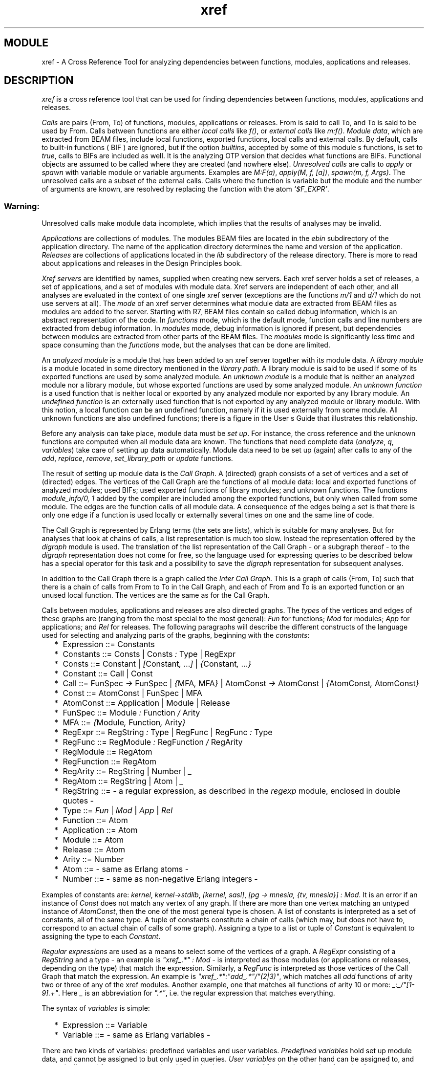 .TH xref 3 "tools  1.6.1" "Ericsson Utvecklings AB" "ERLANG MODULE DEFINITION"
.SH MODULE
xref \- A Cross Reference Tool for analyzing dependencies between functions, modules, applications and releases\&. 
.SH DESCRIPTION
.LP
\fIxref\fR is a cross reference tool that can be used for finding dependencies between functions, modules, applications and releases\&. 
.LP
\fICalls\fR are pairs (From, To) of functions, modules, applications or releases\&. From is said to call To, and To is said to be used by From\&. Calls between functions are either \fIlocal calls\fR like \fIf()\fR, or \fIexternal calls\fR like \fIm:f()\fR\&. \fIModule data\fR, which are extracted from BEAM files, include local functions, exported functions, local calls and external calls\&. By default, calls to built-in functions ( BIF ) are ignored, but if the option \fIbuiltins\fR, accepted by some of this module s functions, is set to \fItrue\fR, calls to BIFs are included as well\&. It is the analyzing OTP version that decides what functions are BIFs\&. Functional objects are assumed to be called where they are created (and nowhere else)\&. \fIUnresolved calls\fR are calls to \fIapply\fR or \fIspawn\fR with variable module or variable arguments\&. Examples are \fIM:F(a)\fR, \fIapply(M, f, [a])\fR, \fIspawn(m,  f,  Args)\fR\&. The unresolved calls are a subset of the external calls\&. Calls where the function is variable but the module and the number of arguments are known, are resolved by replacing the function with the atom \fI\&'$F_EXPR\&'\fR\&. 
.SS Warning:
.LP
Unresolved calls make module data incomplete, which implies that the results of analyses may be invalid\&.

.LP
\fIApplications\fR are collections of modules\&. The modules  BEAM files are located in the \fIebin\fR subdirectory of the application directory\&. The name of the application directory determines the name and version of the application\&. \fIReleases\fR are collections of applications located in the \fIlib\fR subdirectory of the release directory\&. There is more to read about applications and releases in the Design Principles book\&. 
.LP
\fIXref servers\fR are identified by names, supplied when creating new servers\&. Each xref server holds a set of releases, a set of applications, and a set of modules with module data\&. Xref servers are independent of each other, and all analyses are evaluated in the context of one single xref server (exceptions are the functions \fIm/1\fR and \fId/1\fR which do not use servers at all)\&. The \fImode\fR of an xref server determines what module data are extracted from BEAM files as modules are added to the server\&. Starting with R7, BEAM files contain so called debug information, which is an abstract representation of the code\&. In \fIfunctions\fR mode, which is the default mode, function calls and line numbers are extracted from debug information\&. In \fImodules\fR mode, debug information is ignored if present, but dependencies between modules are extracted from other parts of the BEAM files\&. The \fImodules\fR mode is significantly less time and space consuming than the \fIfunctions\fR mode, but the analyses that can be done are limited\&. 
.LP
An \fIanalyzed module\fR is a module that has been added to an xref server together with its module data\&. A \fIlibrary module\fR is a module located in some directory mentioned in the \fIlibrary path\fR\&. A library module is said to be used if some of its exported functions are used by some analyzed module\&. An \fIunknown module\fR is a module that is neither an analyzed module nor a library module, but whose exported functions are used by some analyzed module\&. An \fIunknown function\fR is a used function that is neither local or exported by any analyzed module nor exported by any library module\&. An  \fIundefined function\fR is an externally used function that is not exported by any analyzed module or library module\&. With this notion, a local function can be an undefined function, namely if it is used externally from some module\&. All unknown functions are also undefined functions; there is a figure in the User s Guide that illustrates this relationship\&. 
.LP
Before any analysis can take place, module data must be \fIset up\fR\&. For instance, the cross reference and the unknown functions are computed when all module data are known\&. The functions that need complete data (\fIanalyze\fR, \fIq\fR, \fIvariables\fR) take care of setting up data automatically\&. Module data need to be set up (again) after calls to any of the \fIadd\fR, \fIreplace\fR, \fIremove\fR, \fIset_library_path\fR or \fIupdate\fR functions\&. 
.LP
The result of setting up module data is the \fICall Graph\fR\&. A (directed) graph consists of a set of vertices and a set of (directed) edges\&. The vertices of the Call Graph are the functions of all module data: local and exported functions of analyzed modules; used BIFs; used exported functions of library modules; and unknown functions\&. The functions \fImodule_info/0, 1\fR added by the compiler are included among the exported functions, but only when called from some module\&. The edges are the function calls of all module data\&. A consequence of the edges being a set is that there is only one edge if a function is used locally or externally several times on one and the same line of code\&. 
.LP
The Call Graph is represented by Erlang terms (the sets are lists), which is suitable for many analyses\&. But for analyses that look at chains of calls, a list representation is much too slow\&. Instead the representation offered by the \fIdigraph\fR module is used\&. The translation of the list representation of the Call Graph - or a subgraph thereof - to the \fIdigraph\fR representation does not come for free, so the language used for expressing queries to be described below has a special operator for this task and a possibility to save the \fIdigraph\fR representation for subsequent analyses\&. 
.LP
In addition to the Call Graph there is a graph called the \fIInter Call Graph\fR\&. This is a graph of calls (From, To) such that there is a chain of calls from From to To in the Call Graph, and each of From and To is an exported function or an unused local function\&. The vertices are the same as for the Call Graph\&. 
.LP
Calls between modules, applications and releases are also directed graphs\&. The \fItypes\fR of the vertices and edges of these graphs are (ranging from the most special to the most general): \fIFun\fR for functions; \fIMod\fR for modules; \fIApp\fR for applications; and \fIRel\fR for releases\&. The following paragraphs will describe the different constructs of the language used for selecting and analyzing parts of the graphs, beginning with the \fIconstants\fR: 
.RS 2
.TP 2
*
Expression ::= Constants
.TP 2
*
Constants ::= Consts | Consts \fI:\fR Type | RegExpr
.TP 2
*
Consts ::= Constant | \fI[\fRConstant\fI, \fR \&.\&.\&.\fI]\fR | \fI{\fRConstant\fI, \fR \&.\&.\&.\fI}\fR
.TP 2
*
Constant ::= Call | Const
.TP 2
*
Call ::= FunSpec \fI->\fR FunSpec | \fI{\fRMFA\fI, \fR MFA\fI}\fR | AtomConst \fI->\fR AtomConst | \fI{\fRAtomConst\fI, \fR AtomConst\fI}\fR
.TP 2
*
Const ::= AtomConst | FunSpec | MFA
.TP 2
*
AtomConst ::= Application | Module | Release
.TP 2
*
FunSpec ::= Module \fI:\fR Function \fI/\fR Arity
.TP 2
*
MFA ::= \fI{\fRModule\fI, \fR Function\fI, \fR Arity\fI}\fR
.TP 2
*
RegExpr ::= RegString \fI:\fR Type | RegFunc | RegFunc \fI:\fR Type
.TP 2
*
RegFunc ::= RegModule \fI:\fR RegFunction \fI/\fR RegArity
.TP 2
*
RegModule ::= RegAtom
.TP 2
*
RegFunction ::= RegAtom
.TP 2
*
RegArity ::= RegString | Number | \fI_\fR
.TP 2
*
RegAtom ::= RegString | Atom | \fI_\fR
.TP 2
*
RegString ::= - a regular expression, as described in the \fIregexp\fR module, enclosed in double quotes -
.TP 2
*
Type ::= \fIFun\fR | \fIMod\fR | \fIApp\fR | \fIRel\fR
.TP 2
*
Function ::= Atom
.TP 2
*
Application ::= Atom
.TP 2
*
Module ::= Atom
.TP 2
*
Release ::= Atom
.TP 2
*
Arity ::= Number
.TP 2
*
Atom ::= - same as Erlang atoms -
.TP 2
*
Number ::= - same as non-negative Erlang integers -
.RE
.LP
Examples of constants are: \fIkernel\fR, \fIkernel->stdlib\fR, \fI[kernel, sasl]\fR, \fI[pg -> mnesia, {tv, mnesia}] : Mod\fR\&. It is an error if an instance of \fIConst\fR does not match any vertex of any graph\&. If there are more than one vertex matching an untyped instance of \fIAtomConst\fR, then the one of the most general type is chosen\&. A list of constants is interpreted as a set of constants, all of the same type\&. A tuple of constants constitute a chain of calls (which may, but does not have to, correspond to an actual chain of calls of some graph)\&. Assigning a type to a list or tuple of \fIConstant\fR is equivalent to assigning the type to each \fIConstant\fR\&. 
.LP
\fIRegular expressions\fR are used as a means to select some of the vertices of a graph\&. A \fIRegExpr\fR consisting of a \fIRegString\fR and a type - an example is \fI"xref_\&.*" : Mod\fR - is interpreted as those modules (or applications or releases, depending on the type) that match the expression\&. Similarly, a \fIRegFunc\fR is interpreted as those vertices of the Call Graph that match the expression\&. An example is \fI"xref_\&.*":"add_\&.*"/"(2|3)"\fR, which matches all \fIadd\fR functions of arity two or three of any of the xref modules\&. Another example, one that matches all functions of arity 10 or more: \fI_:_/"[1-9]\&.+"\fR\&. Here \fI_\fR is an abbreviation for \fI"\&.*"\fR, i\&.e\&. the regular expression that matches everything\&. 
.LP
The syntax of \fIvariables\fR is simple: 
.RS 2
.TP 2
*
Expression ::= Variable
.TP 2
*
Variable ::= - same as Erlang variables -
.RE
.LP
There are two kinds of variables: predefined variables and user variables\&. \fIPredefined variables\fR hold set up module data, and cannot be assigned to but only used in queries\&. \fIUser variables\fR on the other hand can be assigned to, and are typically used for temporary results while evaluating a query, and for keeping results of queries for use in subsequent queries\&. The predefined variables are (variables marked with (*) are available in \fIfunctions\fR mode only): 
.RS 2
.TP 4
.B
\fIE\fR:
Call Graph Edges (*)\&.
.TP 4
.B
\fIV\fR:
Call Graph Vertices (*)\&.
.TP 4
.B
\fIM\fR:
Modules\&. All modules: analyzed modules, used library modules, and unknown modules\&.
.TP 4
.B
\fIA\fR:
Applications\&.
.TP 4
.B
\fIR\fR:
Releases\&.
.TP 4
.B
\fIME\fR:
Module Edges\&. All module calls\&.
.TP 4
.B
\fIAE\fR:
Application Edges\&. All application calls\&.
.TP 4
.B
\fIRE\fR:
Release Edges\&. All release calls\&.
.TP 4
.B
\fIL\fR:
Local Functions (*)\&. All local functions of analyzed modules\&.
.TP 4
.B
\fIX\fR:
Exported Functions\&. All exported functions of analyzed modules and all used exported functions of library modules\&.
.TP 4
.B
\fIF\fR:
Functions (*)\&.
.TP 4
.B
\fIB\fR:
Used BIFs\&. \fIB\fR can be non-empty if \fIbuiltins\fR is \fIfalse\fR for all analyzed modules, namely if there are unresolved calls (some of the \fIapply\fR and \fIspawn\fR functions are BIFs)\&.
.TP 4
.B
\fIU\fR:
Unknown Functions\&.
.TP 4
.B
\fIUU\fR:
Unused Functions (*)\&. All local and exported functions of analyzed modules that have not been used\&.
.TP 4
.B
\fIXU\fR:
Externally Used Functions\&. Functions of all modules - including local functions - that have been used in some external call\&.
.TP 4
.B
\fILU\fR:
Locally Used Functions (*)\&. Functions of all modules that have been used in some local call\&.
.TP 4
.B
\fILC\fR:
Local Calls (*)\&.
.TP 4
.B
\fIXC\fR:
External Calls (*)\&.
.TP 4
.B
\fIAM\fR:
Analyzed Modules\&.
.TP 4
.B
\fIUM\fR:
Unknown Modules\&.
.TP 4
.B
\fILM\fR:
Used Library Modules\&.
.TP 4
.B
\fIUC\fR:
Unresolved Calls (*)\&.
.TP 4
.B
\fIEE\fR:
Inter Call Graph Edges (*)\&.
.RE
.LP
These are a few facts about the predefined variables (the set operators \fI+\fR (union) and \fI-\fR (difference) as well as the cast operator \fI(\fRType\fI)\fR are described below): 
.RS 2
.TP 2
*
\fIF\fR is equal to \fIL + X\fR\&.
.TP 2
*
\fIV\fR is equal to \fIX + L + B + U\fR, where \fIX\fR, \fIL\fR, \fIB\fR and \fIU\fR are pairwise disjoint (that is, have no elements in common)\&.
.TP 2
*
\fIUU\fR is equal to \fIV - (XU + LU)\fR, where \fILU\fR and \fIXU\fR may have elements in common\&. Put in another way:
.TP 2
*
\fIV\fR is equal to \fIUU + XU + LU\fR\&.
.TP 2
*
\fIE\fR is equal to \fILC + XC\fR\&. Note that \fILC\fR and \fIXC\fR may have elements in common, namely if some function is used locally and externally from one and the same function\&.
.TP 2
*
\fIU\fR is a subset of \fIXU\fR\&.
.TP 2
*
\fIB\fR is a subset of \fIXU\fR\&.
.TP 2
*
\fILU\fR is equal to \fIrange LC\fR\&.
.TP 2
*
\fIXU\fR is equal to \fIrange XC\fR\&.
.TP 2
*
\fILU\fR is a subset of \fIF\fR\&.
.TP 2
*
\fIUU\fR is a subset of \fIF\fR\&.
.TP 2
*
\fIM\fR is equal to \fIAM + LM + UM\fR, where \fIAM\fR, \fILM\fR and \fIUM\fR are pairwise disjoint\&.
.TP 2
*
\fIME\fR is equal to \fI(Mod) E\fR\&.
.TP 2
*
\fIAE\fR is equal to \fI(App) E\fR\&.
.TP 2
*
\fIRE\fR is equal to \fI(Rel) E\fR\&.
.TP 2
*
\fI(Mod) V\fR is a subset of \fIM\fR\&. Equality holds if all analyzed modules have some local, exported function or unknown function\&.
.TP 2
*
\fI(App) M\fR is a subset of \fIA\fR\&. Equality holds if all applications have some module\&.
.TP 2
*
\fI(Rel) A\fR is a subset of \fIR\fR\&. Equality holds if all releases have some application\&.
.RE
.LP
An important notion is that of \fIconversion\fR of expressions\&. The syntax of a cast expression is: 
.RS 2
.TP 2
*
Expression ::= \fI(\fR Type \fI)\fR Expression
.RE
.LP
The interpretation of the cast operator depends on the named type \fIType\fR, the type of \fIExpression\fR, and the structure of the elements of the interpretation of \fIExpression\fR\&. If the named type is equal to the expression type, no conversion is done\&. Otherwise, the conversion is done one step at a time; \fI(Fun) (App) RE\fR, for instance, is equivalent to \fI(Fun) (Mod) (App) RE\fR\&. Now assume that the interpretation of \fIExpression\fR is a set of constants (functions, modules, applications or releases)\&. If the named type is more general than the expression type, say \fIMod\fR and \fIFun\fR respectively, then the interpretation of the cast expression is the set of modules that have at least one of their functions mentioned in the interpretation of the expression\&. If the named type is more special than the expression type, say \fIFun\fR and \fIMod\fR, then the interpretation is the set of all the functions of the modules (in \fImodules\fR mode, the conversion is partial since the local functions are not known)\&. The conversions to and from applications and releases work analogously\&. For instance, \fI(App) "xref_\&.*" : Mod\fR returns all applications containing at least one module such that \fIxref_\fR is a prefix of the module name\&. 
.LP
Now assume that the interpretation of \fIExpression\fR is a set of calls\&. If the named type is more general than the expression type, say \fIMod\fR and \fIFun\fR respectively, then the interpretation of the cast expression is the set of calls (M1, M2) such that the interpretation of the expression contains a call from some function of M1 to some function of M2\&. If the named type is more special than the expression type, say \fIFun\fR and \fIMod\fR, then the interpretation is the set of all function calls (F1, F2) such that the interpretation of the expression contains a call (M1, M2) and F1 is a function of M1 and F2 is a function of M2 (in \fImodules\fR mode, there are no functions calls, so a cast to \fIFun\fR always yields an empty set)\&. Again, the conversions to and from applications and releases work analogously\&. 
.LP
The interpretation of constants and variables are sets, and those sets can be used as the basis for forming new sets by the application of \fIset operators\fR\&. The syntax: 
.RS 2
.TP 2
*
Expression ::= Expression BinarySetOp Expression
.TP 2
*
BinarySetOp ::= \fI+\fR | \fI*\fR | \fI-\fR
.RE
.LP
\fI+\fR, \fI*\fR and \fI-\fR are interpreted as union, intersection and difference respectively: the union of two sets contains the elements of both sets; the intersection of two sets contains the elements common to both sets; and the difference of two sets contains the elements of the first set that are not members of the second set\&. The elements of the two sets must be of the same structure; for instance, a function call cannot be combined with a function\&. But if a cast operator can make the elements compatible, then the more general elements are converted to the less general element type\&. For instance, \fIM + F\fR is equivalent to \fI(Fun) M + F\fR, and \fIE - AE\fR is equivalent to \fIE - (Fun) AE\fR\&. One more example: \fIX * xref : Mod\fR is interpreted as the set of functions exported by the module \fIxref\fR; \fIxref : Mod\fR is converted to the more special type of \fIX\fR (\fIFun\fR, that is) yielding all functions of \fIxref\fR, and the intersection with \fIX\fR (all functions exported by analyzed modules and library modules) is interpreted as those functions that are exported by some module \fIand\fR functions of \fIxref\fR\&. 
.LP
There are also unary set operators: 
.RS 2
.TP 2
*
Expression ::= UnarySetOp Expression
.TP 2
*
UnarySetOp ::= \fIdomain\fR | \fIrange\fR | \fIstrict\fR
.RE
.LP
Recall that a call is a pair (From, To)\&. \fIdomain\fR applied to a set of calls is interpreted as the set of all vertices From, and \fIrange\fR as the set of all vertices To\&. The interpretation of the \fIstrict\fR operator is the operand with all calls on the form (A, A) removed\&. 
.LP
The interpretation of the \fIrestriction operators\fR is a subset of the first operand, a set of calls\&. The second operand, a set of vertices, is converted to the type of the first operand\&. The syntax of the restriction operators: 
.RS 2
.TP 2
*
Expression ::= Expression RestrOp Expression
.TP 2
*
RestrOp ::= \fI|\fR
.TP 2
*
RestrOp ::= \fI||\fR
.TP 2
*
RestrOp ::= \fI|||\fR
.RE
.LP
The interpretation in some detail for the three operators: 
.RS 2
.TP 4
.B
\fI|\fR:
The subset of calls from any of the vertices\&.
.TP 4
.B
\fI||\fR:
The subset of calls to any of the vertices\&.
.TP 4
.B
\fI|||\fR:
The subset of calls to and from any of the vertices\&. For all sets of calls \fICS\fR and all sets of vertices \fIVS\fR, \fICS ||| VS \fR is equivalent to \fICS | VS * CS || VS\fR\&.
.RE
.LP
Two functions (modules, applications, releases) belong to the same strongly connected component if they call each other (in)directly\&. The interpretation of the \fIcomponents\fR operator is the set of strongly connected components of a set of calls\&. The \fIcondensation\fR of a set of calls is a new set of calls between the strongly connected components such that there is an edge between two components if there is some constant of the first component that calls some constant of the second component\&. 
.LP
The interpretation of the \fIof\fR operator is a chain of calls of the second operand (a set of calls) that passes throw all of the vertices of the first operand (a tuple of constants), in the given order\&. The second operand is converted to the type of the first operand\&. For instance, the \fIof\fR operator can be used for finding out whether a function calls another function indirectly, and the chain of calls demonstrates how\&. The syntax of the graph analyzing operators: 
.RS 2
.TP 2
*
Expression ::= Expression GraphOp Expression
.TP 2
*
GraphOp ::= \fIcomponents\fR | \fIcondensation\fR | \fIof\fR
.RE
.LP
As was mentioned before, the graph analyses operate on the \fIdigraph\fR representation of graphs\&. By default, the \fIdigraph\fR representation is created when needed (and deleted when no longer used), but it can also be created explicitly by use of the \fIclosure\fR operator: 
.RS 2
.TP 2
*
Expression ::= ClosureOp Expression
.TP 2
*
ClosureOp ::= \fIclosure\fR
.RE
.LP
The interpretation of the \fIclosure\fR operator is the transitive closure of the operand\&. 
.LP
The restriction operators are defined for closures as well; \fIclosure E | xref : Mod\fR is interpreted as the direct or indirect function calls from the \fIxref\fR module, while the interpretation of \fIE | xref : Mod\fR is the set of direct calls from \fIxref\fR\&. If some graph is to be used in several graph analyses, it saves time to assign the \fIdigraph\fR representation of the graph to a user variable, and then make sure that each graph analysis operates on that variable instead of the list representation of the graph\&. 
.LP
The lines where functions are defined (more precisely: where the first clause begins) and the lines where functions are used are available in \fIfunctions\fR mode\&. The line numbers refer to the files where the functions are defined\&. This holds also for files included with the \fI-include\fR and \fI-include_lib\fR directives, which may result in functions defined apparently in the same line\&. The \fIline operators\fR are used for assigning line numbers to functions and for assigning sets of line numbers to function calls\&. The syntax is similar to the one of the cast operator: 
.RS 2
.TP 2
*
Expression ::= \fI(\fR LineOp\fI)\fR Expression
.TP 2
*
Expression ::= \fI(\fR XLineOp\fI)\fR Expression
.TP 2
*
LineOp ::= \fILin\fR | \fIELin\fR | \fILLin\fR | \fIXLin\fR
.TP 2
*
XLineOp ::= \fIXXL\fR
.RE
.LP
The interpretation of the \fILin\fR operator applied to a set of functions assigns to each function the line number where the function is defined\&. Unknown functions and functions of library modules are assigned the number 0\&. 
.LP
The interpretation of some LineOp operator applied to a set of function calls assigns to each call the set of line numbers where the first function calls the second function\&. Not all calls are assigned line numbers by all operators: 
.RS 2
.TP 2
*
the \fILin\fR operator is defined for Call Graph Edges;
.TP 2
*
the \fILLin\fR operator is defined for Local Calls\&.
.TP 2
*
the \fIXLin\fR operator is defined for External Calls\&.
.TP 2
*
the \fIELin\fR operator is defined for Inter Call Graph Edges\&.
.RE
.LP
The \fILin\fR (\fILLin\fR, \fIXLin\fR) operator assigns the lines where calls (local calls, external calls) are made\&. The \fIELin\fR operator assigns to each call (From, To), for which it is defined, each line L such that there is a chain of calls from From to To beginning with a call on line L\&. 
.LP
The \fIXXL\fR operator is defined for the interpretation of any of the LineOp operators applied to a set of function calls\&. The result is that of replacing the function call with a line numbered function call, that is, each of the two functions of the call is replaced by a pair of the function and the line where the function is defined\&. The effect of the \fIXXL\fR operator can be undone by the LineOp operators\&. For instance, \fI(Lin) (XXL) (Lin) E\fR is equivalent to \fI(Lin) E\fR\&. 
.LP
The \fI+\fR, \fI-\fR, \fI*\fR and \fI#\fR operators are defined for line number expressions, provided the operands are compatible\&. The LineOp operators are also defined for modules, applications, and releases; the operand is implicitly converted to functions\&. Similarly, the cast operator is defined for the interpretation of the LineOp operators\&. 
.LP
The interpretation of the \fIcounting operator\fR is the number of elements of a set\&. The operator is undefined for closures\&. The \fI+\fR, \fI-\fR and \fI*\fR operators are interpreted as the obvious arithmetical operators when applied to numbers\&. The syntax of the counting operator: 
.RS 2
.TP 2
*
Expression ::= CountOp Expression
.TP 2
*
CountOp ::= \fI#\fR
.RE
.LP
All binary operators are left associative; for instance, \fIA | B  || C\fR is equivalent to \fI(A | B) || C\fR\&. The following is a list of all operators, in increasing order of \fIprecedence\fR: 
.RS 2
.TP 2
*
\fI+\fR, \fI-\fR
.TP 2
*
\fI*\fR
.TP 2
*
\fI#\fR
.TP 2
*
\fI|\fR, \fI||\fR, \fI|||\fR
.TP 2
*
\fIof\fR
.TP 2
*
\fI(\fRType\fI)\fR
.TP 2
*
\fIclosure\fR, \fIcomponents\fR, \fIcondensation\fR, \fIdomain\fR, \fIrange\fR, \fIstrict\fR
.RE
.LP
Parentheses are used for grouping, either to make an expression more readable or to override the default precedence of operators: 
.RS 2
.TP 2
*
Expression ::= \fI(\fR Expression \fI)\fR
.RE
.LP
A \fIquery\fR is a non-empty sequence of statements\&. A statement is either an assignment of a user variable or an expression\&. The value of an assignment is the value of the right hand side expression\&. It makes no sense to put a plain expression anywhere else but last in queries\&. The syntax of queries is summarized by these productions: 
.RS 2
.TP 2
*
Query ::= Statement\fI, \fR \&.\&.\&.
.TP 2
*
Statement ::= Assignment | Expression
.TP 2
*
Assignment ::= Variable \fI:=\fR Expression | Variable \fI=\fR Expression
.RE
.LP
A variable cannot be assigned a new value unless first removed\&. Variables assigned to by the \fI=\fR operator are removed at the end of queries, while variables assigned to by the \fI:=\fR operator can only be removed by calls to \fIforget\fR\&. 
.LP
\fITypes\fR 

.nf
application() = atom()
arity() = integer()
bool() = true | false
call() = {atom(), atom()} | funcall()
constant() = mfa() | module() | application() | release()
directory() = string()
file() = string()
funcall() = {mfa(), mfa()}
function() = atom()
library() = atom()
library_path() = path() | code_path
mfa() = {module(), function(), arity()}
mode() = functions | modules
module() = atom()
integer() = int() >= 0
release() = atom()
string_position() = integer() | at_end
variable() = atom()
xref() = atom()
.fi

.SH EXPORTS
.LP
.B
m(Module) -> [Result] | Error
.br
.B
m(file()) -> [Result] | Error
.br
.RS
.TP
Types
Error = {error, module(), Reason}
.br
Module = module()
.br
Reason = {file_error, file(), error()} | {interpreted, module()} | {no_debug_info, file()} | {no_such_module, module()} | - error from beam_lib:chunks/2 - 
.br
Result = {undefined, [funcall()]} | {unused, [mfa()]}
.br
.RE
.RS
.LP
The given BEAM file (with or without the \fI\&.beam\fR extension) or the the file found by calling \fIcode:which(Module)\fR is checked for calls to undefined functions and for unused local functions\&. The code path is used as library path\&. Returns a list of tuples, where the first element of each tuple is one of: 
.RS 2
.TP 2
*
\fIundefined\fR, a sorted list of calls to undefined functions;
.TP 2
*
\fIunused\fR, a sorted list of unused local functions\&.
.RE
.LP
If the BEAM file contains no debug information, the error message \fIno_debug_info\fR is returned\&. 
.RE
.LP
.B
d(directory()) -> [Result] | Error
.br
.RS
.TP
Types
Error = {error, module(), Reason}
.br
Reason = {file_error, file(), error()} | {unrecognized_file, file()} | - error from beam_lib:chunks/2 - 
.br
Result = {undefined, [funcall()]} | {unused, [mfa()]}
.br
.RE
.RS
.LP
The modules found in a directory are checked for calls to undefined functions and for unused local functions\&. The code path is used as library path\&. Returns a list of tuples, where the first element of each tuple is one of: 
.RS 2
.TP 2
*
\fIundefined\fR, a sorted list of calls to undefined functions;
.TP 2
*
\fIunused\fR, a sorted list of unused local functions\&.
.RE
.LP
Only BEAM files that contain debug information are checked\&. 
.RE
.LP
.B
start(xref() [, Options]) -> Return
.br
.RS
.TP
Types
Options = [Option] | Option
.br
Option = {xref_mode, mode()} | term()
.br
Return = {ok, pid()} | {error, {already_started, pid()}} 
.br
.RE
.RS
.LP
Creates an xref server\&. The default mode is \fIfunctions\fR\&. Options that are not recognized by xref are passed on to \fIgen_server:start/4\fR\&. 
.RE
.LP
.B
set_default(xref(), Option, Value) -> {ok, OldValue} | Error 
.br
.B
set_default(xref(), OptionValues) -> ok | Error 
.br
.RS
.TP
Types
Error = {error, module(), Reason}
.br
OptionValues = [OptionValue] | OptionValue
.br
OptionValue = {Option, Value}
.br
Option = builtins | recurse | verbose | warnings
.br
Reason = {invalid_options, term()}
.br
Value = bool()
.br
.RE
.RS
.LP
Sets the default value of one or more options\&. The options that can be set this way are: 
.RS 2
.TP 2
*
\fIbuiltins\fR, with initial default value \fIfalse\fR;
.TP 2
*
\fIrecurse\fR, with initial default value \fIfalse\fR;
.TP 2
*
\fIverbose\fR, with initial default value \fItrue\fR;
.TP 2
*
\fIwarnings\fR, with initial default value \fItrue\fR\&.
.RE
.LP
The initial default values are set when creating an xref server\&. 
.RE
.LP
.B
get_default(xref()) -> [{Option, Value}] 
.br
.B
get_default(xref(), Option) -> {ok, Value} | Error 
.br
.RS
.TP
Types
Error = {error, module(), Reason}
.br
Option = builtins | recurse | verbose | warnings
.br
Reason = {invalid_options, term()}
.br
Value = bool()
.br
.RE
.RS
.LP
Returns the default values of one or more options\&. 
.RE
.LP
.B
add_release(xref(), directory() [, Options]) -> {ok, release()} | Error 
.br
.RS
.TP
Types
Error = {error, module(), Reason}
.br
Options = [Option] | Option
.br
Option = {builtins, bool()} | {name, release()} | {verbose, bool()} | {warnings, bool()}
.br
Reason = {application_clash, {application(), directory(), directory()}} | {file_error, file(), error()} | {invalid_options, term()} | {release_clash, {release(), directory(), directory()}} | - see also add_directory - 
.br
.RE
.RS
.LP
Adds a release, the applications of the release, the modules of the applications, and module data of the modules to an xref server\&. The applications will be members of the release, and the modules will be members of the applications\&. The default is to use the base name of the directory as release name, but this can be overridden by the \fIname\fR option\&. Returns the name of the release\&. 
.LP
If the given directory has a subdirectory named \fIlib\fR, the directories in that directory are assumed to be application directories, otherwise all subdirectories of the given directory are assumed to be application directories\&. If there are several versions of some application, the one with the highest version is chosen\&. 
.LP
If the mode of the xref server is \fIfunctions\fR, BEAM files that contain no debug information are ignored\&. 
.RE
.LP
.B
add_application(xref(), directory() [, Options]) -> {ok, application()} | Error 
.br
.RS
.TP
Types
Error = {error, module(), Reason}
.br
Options = [Option] | Option
.br
Option = {builtins, bool()} | {name, application()} | {verbose, bool()} | {warnings, bool()}
.br
Reason = {application_clash, {application(), directory(), directory()}} | {file_error, file(), error()} | {invalid_options, term()} | - see also add_directory - 
.br
.RE
.RS
.LP
Adds an application, the modules of the application and module data of the modules to an xref server\&. The modules will be members of the application\&. The default is to use the base name of the directory with the version removed as application name, but this can be overridden by the \fIname\fR option\&. Returns the name of the application\&. 
.LP
If the given directory has a subdirectory named \fIebin\fR, modules (BEAM files) are searched for in that directory, otherwise modules are searched for in the given directory\&. 
.LP
If the mode of the xref server is \fIfunctions\fR, BEAM files that contain no debug information are ignored\&. 
.RE
.LP
.B
add_directory(xref(), directory() [, Options]) -> {ok, Modules} | Error 
.br
.RS
.TP
Types
Error = {error, module(), Reason}
.br
Modules = [module()]
.br
Options = [Option] | Option
.br
Option = {builtins, bool()} | {recurse, bool()} | {verbose, bool()} | {warnings, bool()}
.br
Reason = {file_error, file(), error()} | {invalid_options, term()} | {unrecognized_file, file()} | - error from beam_lib:chunks/2 - 
.br
.RE
.RS
.LP
Adds the modules found in the given directory and the modules  data to an xref server\&. The default is not to examine subdirectories, but if the option \fIrecurse\fR has the value \fItrue\fR, modules are searched for in subdirectories on all levels as well as in the given directory\&. Returns a sorted list of the names of the added modules\&. 
.LP
The modules added will not be members of any applications\&. 
.LP
If the mode of the xref server is \fIfunctions\fR, BEAM files that contain no debug information are ignored\&. 
.RE
.LP
.B
add_module(xref(), file() [, Options]) -> {ok, module()} | Error 
.br
.RS
.TP
Types
Error = {error, module(), Reason}
.br
Options = [Option] | Option
.br
Option = {builtins, bool()} | {verbose, bool()} | {warnings, bool()}
.br
Reason = {file_error, file(), error()} | {invalid_options, term()} | {module_clash, {module(), file(), file()}} | {no_debug_info, file()} | - error from beam_lib:chunks/2 - 
.br
.RE
.RS
.LP
Adds a module and its module data  to an  xref server\&. The module will not be member of any application\&. Returns the name of the module\&. 
.LP
If the mode of the xref server is \fIfunctions\fR, and the BEAM file contains no debug information, the error message \fIno_debug_info\fR is returned\&. 
.RE
.LP
.B
replace_application(xref(), application(), directory() [, Options]) -> {ok, application()} | Error 
.br
.RS
.TP
Types
Error = {error, module(), Reason}
.br
Options = [Option] | Option
.br
Option = {builtins, bool()} | {verbose, bool()} | {warnings, bool()}
.br
Reason = {no_such_application, application()} | - see also add_application - 
.br
.RE
.RS
.LP
Replaces the modules of an application with other modules read from an application directory\&. Release membership of the application is retained\&. Note that the name of the application is kept; the name of the given directory is not used\&. 
.RE
.LP
.B
replace_module(xref(), module(), file() [, Options]) -> {ok, module()} | Error 
.br
.RS
.TP
Types
Error = {error, module(), Reason}
.br
Options = [Option] | Option
.br
Option = {verbose, bool()} | {warnings, bool()}
.br
ReadModule = module()
.br
Reason = {module_mismatch, module(), ReadModule} | {no_such_module, module()} | - see also add_module - 
.br
.RE
.RS
.LP
Replaces module data of an analyzed module with data read from a BEAM file\&. Application membership of the module is retained, and so is the value of the \fIbuiltins\fR option of the module\&. An error is returned if the name of the read module differs from the given module\&. 
.LP
The \fIupdate\fR function is an alternative for updating module data of recompiled modules\&. 
.RE
.LP
.B
remove_release(xref(), release()) -> ok | Error
.br
.RS
.TP
Types
Error = {error, module(), Reason}
.br
Reason = {no_such_release, release()}
.br
.RE
.RS
.LP
Removes a release and its applications, modules and module data from an xref server\&. 
.RE
.LP
.B
remove_application(xref(), application()) -> ok | Error
.br
.RS
.TP
Types
Error = {error, module(), Reason}
.br
Reason = {no_such_application, application()}
.br
.RE
.RS
.LP
Removes an application and its modules and module data from an xref server\&. 
.RE
.LP
.B
remove_module(xref(), module()) -> ok | Error
.br
.RS
.TP
Types
Error = {error, module(), Reason}
.br
Reason = {no_such_module, module()}
.br
.RE
.RS
.LP
Removes an analyzed module module and its  module data from an  xref server\&. 
.RE
.LP
.B
set_library_path(xref(), library_path() [, Options]) -> ok | Error
.br
.RS
.TP
Types
Error = {error, module(), Reason}
.br
Options = [Option] | Option
.br
Option = {verbose, bool()}
.br
Reason = {invalid_options, term()} | {invalid_path, term()} 
.br
.RE
.RS
.LP
Sets the library path\&. If the given path is a list of directories, the set of library modules is determined by choosing the first module encountered while traversing the directories in the given order, for those modules that occur in more than one directory\&. By default, the library path is an empty list\&. 
.LP
The library path \fIcode_path\fR is used by the functions \fIm/1\fR and \fId/1\fR, but can also be set explicitly\&. Note however that the code path will be traversed once for each used library module while setting up module data\&. On the other hand, if there are only a few modules that are used by not analyzed, using \fIcode_path\fR may be faster than setting the library path to \fIcode:get_path()\fR\&. 
.LP
If the library path is set to \fIcode_path\fR, the set of library modules is not determined, and the \fIinfo\fR functions will return empty lists of library modules\&. 
.RE
.LP
.B
get_library_path(xref()) -> {ok, library_path()}
.br
.RS
.LP
Returns the library path\&. 
.RE
.LP
.B
info(xref()) -> [Info]
.br
.B
info(xref(), Category) -> [{Item, [Info]}]
.br
.B
info(xref(), Category, Items) -> [{Item, [Info]}]
.br
.RS
.TP
Types
Application = [] | [application()]
.br
Category = modules | applications | releases | libraries
.br
Info = {application, Application} | {builtins, bool()} | {directory, directory()} | {library_path, library_path()} | {mode, mode()} | {no_analyzed_modules, integer()} | {no_applications, integer()} | {no_calls, {NoResolved, NoUnresolved}} | {no_function_calls, {NoLocal, NoResolvedExternal, NoUnresolved}} | {no_functions, {NoLocal, NoExternal}} | {no_inter_function_calls, integer()} | {no_releases, integer()} | {release, Release} | {version, Version} 
.br
Item = module() | application() | release() | library()
.br
Items = Item | [Item]
.br
NoLocal = NoExternal = NoResolvedExternal, NoResolved = NoUnresolved = integer()
.br
Release = [] | [release()]
.br
Version = [integer()] 
.br
.RE
.RS
.LP
The \fIinfo\fR functions return information as a list of pairs {Tag, term()} in some order about the state and the module data  of an xref server \&. 
.LP
\fIinfo/1\fR returns information with the following tags (tags marked with (*) are available in \fIfunctions\fR mode only): 
.RS 2
.TP 2
*
\fIlibrary_path\fR, the library path;
.TP 2
*
\fImode\fR, the mode;
.TP 2
*
\fIno_releases\fR, number of releases;
.TP 2
*
\fIno_applications\fR, total number of applications (of all releases);
.TP 2
*
\fIno_analyzed_modules\fR, total number of analyzed modules;
.TP 2
*
\fIno_calls\fR (*), total number of calls (in all modules), regarding instances of one function call in different lines as separate calls;
.TP 2
*
\fIno_function_calls\fR (*), total number of local calls, resolved external calls and unresolved calls;
.TP 2
*
\fIno_functions\fR (*), total number of local and exported functions;
.TP 2
*
\fIno_inter_function_calls\fR (*), total number of calls of the Inter Call Graph\&.
.RE
.LP
\fIinfo/2\fR and \fIinfo/3\fR return information about all or some of the analyzed modules, applications, releases or library modules of an xref server\&. The following information is returned for each analyzed module: 
.RS 2
.TP 2
*
\fIapplication\fR, an empty list if the module does not belong to any application, otherwise a list of the application name;
.TP 2
*
\fIbuiltins\fR, whether calls to BIFs are included in the module s data;
.TP 2
*
\fIdirectory\fR, the directory where the module s BEAM file is located;
.TP 2
*
\fIno_calls\fR (*), number of calls, regarding instances of one function call in different lines as separate calls;
.TP 2
*
\fIno_function_calls\fR (*), number of local calls, resolved external calls and unresolved calls;
.TP 2
*
\fIno_functions\fR (*), number of local and exported functions;
.TP 2
*
\fIno_inter_function_calls\fR (*), number of calls of the Inter Call Graph;
.RE
.LP
The following information is returned for each application: 
.RS 2
.TP 2
*
\fIdirectory\fR, the directory where the modules  BEAM files are located;
.TP 2
*
\fIno_analyzed_modules\fR, number of analyzed modules;
.TP 2
*
\fIno_calls\fR (*), number of calls of the application s modules, regarding instances of one function call in different lines as separate calls;
.TP 2
*
\fIno_function_calls\fR (*), number of local calls, resolved external calls and unresolved calls of the application s modules;
.TP 2
*
\fIno_functions\fR (*), number of local and exported functions of the application s modules;
.TP 2
*
\fIno_inter_function_calls\fR (*), number of calls of the Inter Call Graph of the application s modules;
.TP 2
*
\fIrelease\fR, an empty list if the application does not belong to any release, otherwise a list of the release name;
.TP 2
*
\fIversion\fR, the application s version as a list of numbers\&. For instance, the directory "kernel-2\&.6" results in the application name \fIkernel\fR and the application version [2,6]; "kernel" yields the name \fIkernel\fR and the version []\&.
.RE
.LP
The following information is returned for each release: 
.RS 2
.TP 2
*
\fIdirectory\fR, the release directory;
.TP 2
*
\fIno_analyzed_modules\fR, number of analyzed modules;
.TP 2
*
\fIno_applications\fR, number of applications;
.TP 2
*
\fIno_calls\fR (*), number of calls of the release s modules, regarding instances of one function call in different lines as separate calls;
.TP 2
*
\fIno_function_calls\fR (*), number of local calls, resolved external calls and unresolved calls of the release s modules;
.TP 2
*
\fIno_functions\fR (*), number of local and exported functions of the release s modules;
.TP 2
*
\fIno_inter_function_calls\fR (*), number of calls of the Inter Call Graph of the release s modules\&.
.RE
.LP
The following information is returned for each library module: 
.RS 2
.TP 2
*
\fIdirectory\fR, the directory where the library module s BEAM file is located\&.
.RE
.LP
For each number of calls, functions etc\&. returned by the \fIno_\fR tags, there is a query returning the same number\&. Listed below are examples of such queries\&. Some of the queries return the sum of a two or more of the \fIno_\fR tags numbers\&. \fImod\fR (\fIapp\fR, \fIrel\fR) refers to any module (application, release)\&. 
.RS 2
.TP 2
*
\fIno_analyzed_modules\fR 
.RS 2
.RS 2
.TP 2
-
\fI"# AM"\fR (info/1)
.TP 2
-
\fI"# (Mod) app:App"\fR (application)
.TP 2
-
\fI"# (Mod) rel:Rel"\fR (release)
.RE
.RE
.TP 2
*
\fIno_applications\fR 
.RS 2
.RS 2
.TP 2
-
\fI"# A"\fR (info/1)
.RE
.RE
.TP 2
*
\fIno_calls\fR\&. The sum of the number of resolved and unresolved calls: 
.RS 2
.RS 2
.TP 2
-
\fI"# (Lin) E"\fR (info/1)
.TP 2
-
\fI"# (Lin) (E | mod:Mod)"\fR (module)
.TP 2
-
\fI"# (Lin) (E | app:App)"\fR (application)
.TP 2
-
\fI"# (Lin) (E | rel:Rel)"\fR (release)
.RE
.RE
.TP 2
*
\fIno_functions\fR\&. The functions \fImodule_info/0, 1\fR are not counted by \fIinfo\fR\&. Assuming that \fI"Extra := _:module_info/\\"(0|1)\\" + _:\&'$F_EXPR\&'/_"\fR has been evaluated, the sum of the number of local and exported functions are: 
.RS 2
.RS 2
.TP 2
-
\fI"# (F - Extra)"\fR (info/1)
.TP 2
-
\fI"# (F * mod:Mod - Extra)"\fR (module)
.TP 2
-
\fI"# (F * app:App - Extra)"\fR (application)
.TP 2
-
\fI"# (F * rel:Rel - Extra)"\fR (release)
.RE
.RE
.TP 2
*
\fIno_function_calls\fR\&. The sum of the number of local calls, resolved external calls and unresolved calls: 
.RS 2
.RS 2
.TP 2
-
\fI"# LC + # XC"\fR (info/1)
.TP 2
-
\fI"# LC | mod:Mod + # XC | mod:Mod"\fR (module)
.TP 2
-
\fI"# LC | app:App + # XC | app:App"\fR (application)
.TP 2
-
\fI"# LC | rel:Rel + # XC | mod:Rel"\fR (release)
.RE
.RE
.TP 2
*
\fIno_inter_function_calls\fR 
.RS 2
.RS 2
.TP 2
-
\fI"# EE"\fR (info/1)
.TP 2
-
\fI"# EE | mod:Mod"\fR (module)
.TP 2
-
\fI"# EE | app:App"\fR (application)
.TP 2
-
\fI"# EE | rel:Rel"\fR (release)
.RE
.RE
.TP 2
*
\fIno_releases\fR 
.RS 2
.RS 2
.TP 2
-
\fI"# R"\fR (info/1)
.RE
.RE
.RE
.RE
.LP
.B
update(xref() [, Options]) -> {ok, Modules} | Error
.br
.RS
.TP
Types
Error = {error, module(), Reason}
.br
Modules = [module()]
.br
Options = [Option] | Option
.br
Option = {verbose, bool()} | {warnings, bool()}
.br
Reason = {invalid_options, term()} | {module_mismatch, module(), ReadModule} | - see also add_module - 
.br
.RE
.RS
.LP
Replaces the module data of all analyzed modules the BEAM files of which have been modified since last read by an \fIadd\fR function or \fIupdate\fR\&. Application membership of the modules is retained, and so is the value of the \fIbuiltins\fR option\&. Returns a sorted list of the names of the replaced modules\&. 
.RE
.LP
.B
analyze(xref(), Analysis [, Options]) -> {ok, Answer} | Error
.br
.RS
.TP
Types
Analysis = undefined_function_calls | undefined_functions | locals_not_used | exports_not_used | {call, FuncSpec} | {use, FuncSpec} | {module_call, ModSpec} | {module_use, ModSpec} | {application_call, AppSpec} | {application_use, AppSpec} | {release_call, RelSpec} | {release_use, RelSpec} 
.br
Answer = [term()]
.br
AppSpec = application() | [application()]
.br
Error = {error, module(), Reason}
.br
FuncSpec = mfa() | [mfa()]
.br
ModSpec = module() | [module()]
.br
Options = [Option] | Option
.br
Option = {verbose, bool()}
.br
RelSpec = release() | [release()]
.br
Reason = {invalid_options, term()} | {parse_error, string_position(), term()} | {unknown_analysis, term()} | {unknown_constant, string()} | {unknown_variable, variable()} 
.br
.RE
.RS
.LP
Evaluates a predefined analysis\&. Returns a sorted list without duplicates of \fIcall()\fR or \fIconstant()\fR, depending on the chosen analysis\&. The predefined analyses, which operate on all analyzed modules, are: 
.RS 2
.TP 4
.B
\fIundefined_function_calls\fR:
Returns a list of calls to undefined functions\&.
.TP 4
.B
\fIundefined_function\fR:
Returns a list of undefined functions\&. This analysis is available also in the \fImodules\fR mode\&.
.TP 4
.B
\fIlocals_not_used\fR:
Returns a list of local functions that have not been used locally\&.
.TP 4
.B
\fIexports_not_used\fR:
Returns a list of exported functions that have not been used externally\&.
.TP 4
.B
\fI{call, FuncSpec}\fR:
Returns a list of functions called by some of the given functions\&.
.TP 4
.B
\fI{use, FuncSpec}\fR:
Returns a list of functions that use some of the given functions\&.
.TP 4
.B
\fI{module_call, ModSpec}\fR:
Returns a list of modules called by some of the given modules\&.
.TP 4
.B
\fI{module_use, ModSpec}\fR:
Returns a list of modules that use some of the given modules\&.
.TP 4
.B
\fI{application_call, AppSpec}\fR:
Returns a list of applications called by some of the given applications\&.
.TP 4
.B
\fI{application_use, AppSpec}\fR:
Returns a list of applications that use some of the given applications\&.
.TP 4
.B
\fI{release_call, RelSpec}\fR:
Returns a list of releases called by some of the given releases\&.
.TP 4
.B
\fI{release_use, RelSpec}\fR:
Returns a list of releases that use some of the given releases\&.
.RE
.RE
.LP
.B
variables(xref() [, Options]) -> {ok, [VariableInfo]}
.br
.RS
.TP
Types
Options = [Option] | Option
.br
Option = predefined | user | {verbose, bool()}
.br
Reason = {invalid_options, term()}
.br
VariableInfo = {predefined, [variable()]} | {user, [variable()]}
.br
.RE
.RS
.LP
Returns a sorted lists of the names of the variables of an xref server\&. The default is to return the user variables only\&. 
.RE
.LP
.B
forget(xref()) -> ok
.br
.B
forget(xref(), Variables) -> ok | Error
.br
.RS
.TP
Types
Error = {error, module(), Reason}
.br
Reason = {not_user_variable, term()}
.br
Variables = [variable()] | variable()
.br
.RE
.RS
.LP
\fIforget/1\fR and \fIforget/2\fR remove all or some of the user variables of an xref server\&. 
.RE
.LP
.B
q(xref(), Query [, Options]) -> {ok, Answer} | Error
.br
.RS
.TP
Types
Answer = false | [constant()] | [Call] | [Component] | integer() | [DefineAt] | [CallAt] | [AllLines]
.br
Call = call() | ComponentCall
.br
ComponentCall = {Component, Component}
.br
Component = [constant()]
.br
DefineAt = {mfa(), LineNumber}
.br
CallAt = {funcall(), LineNumbers}
.br
AllLines = {{DefineAt, DefineAt}, LineNumbers}
.br
Error = {error, module(), Reason}
.br
LineNumbers = [LineNumber]
.br
LineNumber = integer()
.br
Options = [Option] | Option
.br
Option = {verbose, bool()}
.br
Query = string() | atom()
.br
Reason = {invalid_options, term()} | {parse_error, string_position(), term()} | {type_error, string()} | {type_mismatch, string(), string()} | {unknown_analysis, term()} | {unknown_constant, string()} | {unknown_variable, variable()} | {variable_reassigned, string()} 
.br
.RE
.RS
.LP
Evaluates a query in the context of an xref server, and returns the value of the last statement\&. The syntax of the value depends on the expression: 
.RS 2
.TP 2
*
A set of calls is represented by a sorted list without duplicates of \fIcall()\fR\&.
.TP 2
*
A set of constants is represented by a sorted list without duplicates of \fIconstant()\fR\&.
.TP 2
*
A set of strongly connected components is a sorted list without duplicates of \fIComponent\fR\&.
.TP 2
*
A set of calls between strongly connected components is a sorted list without duplicates of \fIComponentCall\fR\&.
.TP 2
*
A chain of calls is represented by a list of \fIconstant()\fR\&. The list contains the From vertex of each call and the To vertex of the last call\&.
.TP 2
*
The \fIof\fR operator returns \fIfalse\fR if no chain of calls between the given constants can be found\&.
.TP 2
*
The value of the \fIclosure\fR operator (the \fIdigraph\fR representation) is represented by the atom \fI\&'closure()\&'\fR\&.
.TP 2
*
A set of line numbered functions is represented by a sorted list without duplicates of \fIDefineAt\fR\&.
.TP 2
*
A set of line numbered function calls is represented by a sorted list without duplicates of \fICallAt\fR\&.
.TP 2
*
A set of line numbered functions and function calls is represented by a sorted list without duplicates of \fIAllLines\fR\&.
.RE
.LP
For both \fICallAt\fR and \fIAllLines\fR it holds that for no list element is \fILineNumbers\fR an empty list; such elements have been removed\&. The constants of \fIcomponent\fR and the integers of \fILineNumbers\fR are sorted and without duplicates\&. 
.RE
.LP
.B
stop(xref())
.br
.RS
.LP
Stops an xref server\&. 
.RE
.LP
.B
format_error(Error) -> character_list()
.br
.RS
.TP
Types
Error = {error, module(), term()}
.br
.RE
.RS
.LP
Given the error returned by any function of this module, the function \fIformat_error\fR returns a descriptive string of the error in English\&. For file errors, the function \fIformat_error/1\fR in the \fIfile\fR module is called\&. 
.RE
.SH See Also
.LP
beam_lib(3), digraph(3), digraph_utils(3), exref(3), regexp(3), TOOLS User\&'s Guide 
.SH AUTHOR
.nf
Hans Bolinder - support@erlang.ericsson.se
.fi
